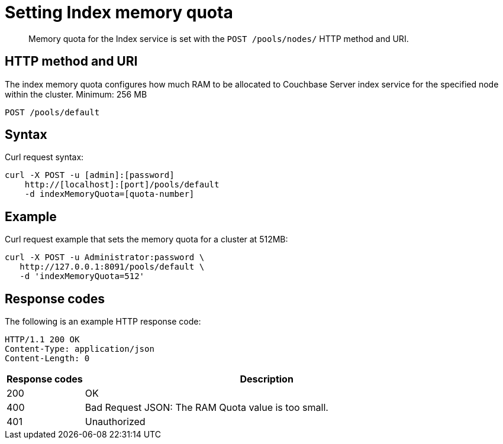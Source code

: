 [#rest-index-memory-quota]
= Setting Index memory quota

[abstract]
Memory quota for the Index service is set with the `POST /pools/nodes/` HTTP method and URI.

== HTTP method and URI

The index memory quota configures how much RAM to be allocated to Couchbase Server index service for the specified node within the cluster.
Minimum: 256 MB

----
POST /pools/default
----

== Syntax

Curl request syntax:

----
curl -X POST -u [admin]:[password] 
    http://[localhost]:[port]/pools/default
    -d indexMemoryQuota=[quota-number]
----

== Example

Curl request example that sets the memory quota for a cluster at 512MB:

----
curl -X POST -u Administrator:password \
   http://127.0.0.1:8091/pools/default \
   -d 'indexMemoryQuota=512'
----

== Response codes

The following is an example HTTP response code:

----
HTTP/1.1 200 OK
Content-Type: application/json
Content-Length: 0
----

[cols="100,471"]
|===
| Response codes | Description

| 200
| OK

| 400
| Bad Request JSON: The RAM Quota value is too small.

| 401
| Unauthorized
|===
